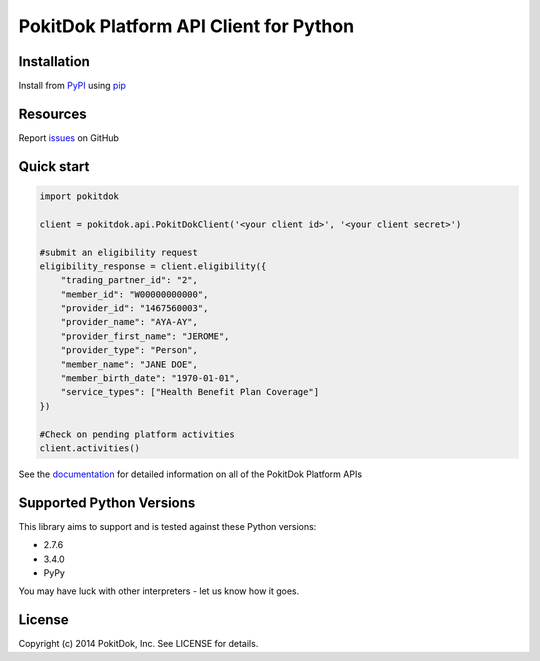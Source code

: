 PokitDok Platform API Client for Python
=======================================

Installation
------------

Install from PyPI_ using pip_

.. code-block:: bash
    $ pip install pokitdok


Resources
---------

Report issues_ on GitHub


Quick start
-----------

.. code-block:: python

    import pokitdok

    client = pokitdok.api.PokitDokClient('<your client id>', '<your client secret>')

    #submit an eligibility request
    eligibility_response = client.eligibility({
        "trading_partner_id": "2",
        "member_id": "W00000000000",
        "provider_id": "1467560003",
        "provider_name": "AYA-AY",
        "provider_first_name": "JEROME",
        "provider_type": "Person",
        "member_name": "JANE DOE",
        "member_birth_date": "1970-01-01",
        "service_types": ["Health Benefit Plan Coverage"]
    })

    #Check on pending platform activities
    client.activities()

See the documentation_ for detailed information on all of the PokitDok Platform APIs

Supported Python Versions
-------------------------

This library aims to support and is tested against these Python versions:

* 2.7.6
* 3.4.0
* PyPy

You may have luck with other interpreters - let us know how it goes.

License
-------

Copyright (c) 2014 PokitDok, Inc.  See LICENSE for details.

.. _documentation:
.. _issues: https://github.com/PokitDokInc/pokitdok-python/issues
.. _PyPI: https://pypi.python.org/pypi
.. _pip: https://pypi.python.org/pypi/pip

